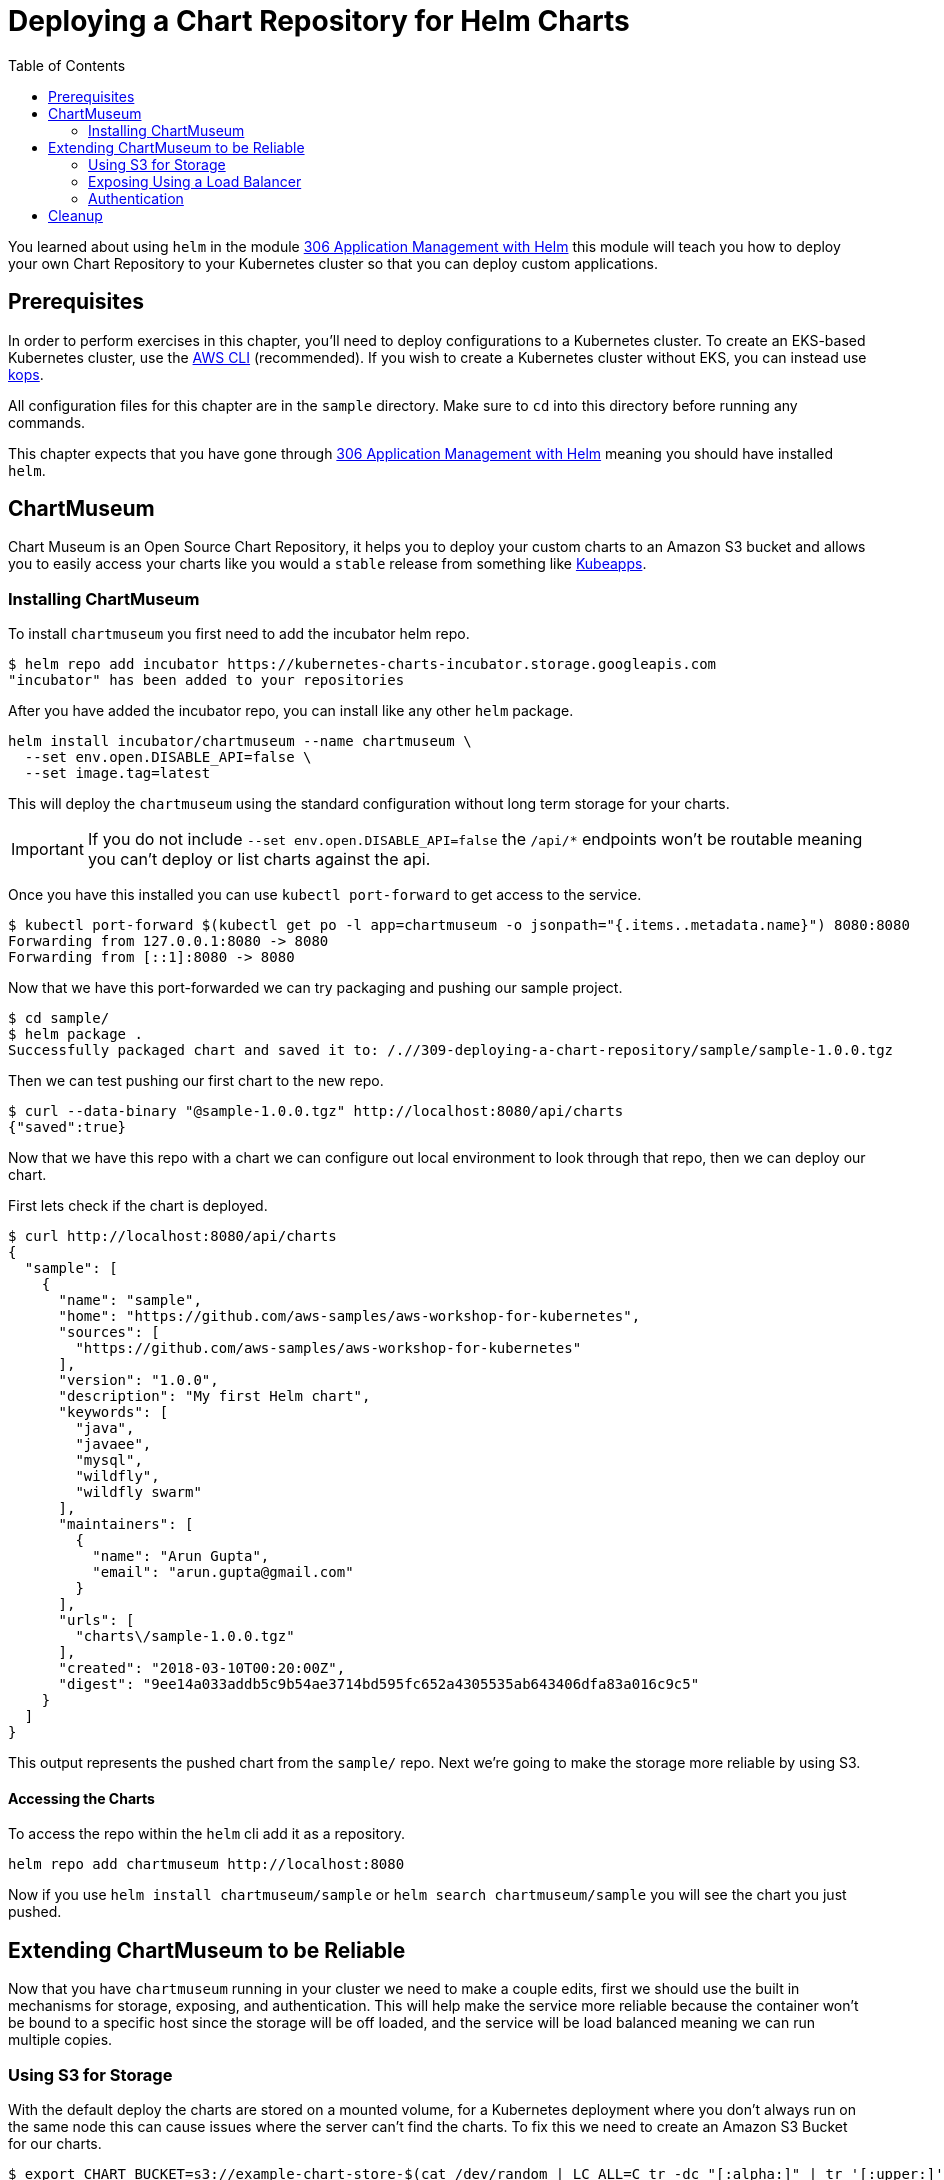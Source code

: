 = Deploying a Chart Repository for Helm Charts
:toc:
:icons:
:linkcss:
:imagesdir: imgs

You learned about using `helm` in the module
link:../.././/306-app-management-with-helm/readme.adoc[306
Application Management with Helm] this module will teach you how to deploy your
own Chart Repository to your Kubernetes cluster so that you can deploy custom
applications.

== Prerequisites

In order to perform exercises in this chapter, you’ll need to deploy configurations to a Kubernetes cluster. To create an EKS-based Kubernetes cluster, use the link:../../01-path-basics/102-your-first-cluster#create-a-kubernetes-cluster-with-eks[AWS CLI] (recommended). If you wish to create a Kubernetes cluster without EKS, you can instead use link:../../01-path-basics/102-your-first-cluster#alternative-create-a-kubernetes-cluster-with-kops[kops].

All configuration files for this chapter are in the `sample` directory. Make
sure to `cd` into this directory before running any commands.

This chapter expects that you have gone through 
link:../.././/306-app-management-with-helm/readme.adoc[306
Application Management with Helm] meaning you should have installed `helm`.

== ChartMuseum

Chart Museum is an Open Source Chart Repository, it helps you to deploy your
custom charts to an Amazon S3 bucket and allows you to easily access your charts
like you would a `stable` release from something like 
link:https://hub.kubeapps.com/[Kubeapps]. 

=== Installing ChartMuseum

To install `chartmuseum` you first need to add the incubator helm repo.

    $ helm repo add incubator https://kubernetes-charts-incubator.storage.googleapis.com
    "incubator" has been added to your repositories

After you have added the incubator repo, you can install like any other `helm`
package.

    helm install incubator/chartmuseum --name chartmuseum \
      --set env.open.DISABLE_API=false \
      --set image.tag=latest

This will deploy the `chartmuseum` using the standard configuration without
long term storage for your charts.

IMPORTANT: If you do not include `--set env.open.DISABLE_API=false` the `/api/*`
endpoints won't be routable meaning you can't deploy or list charts against the
api.

Once you have this installed you can use `kubectl port-forward` to get access to
the service.

    $ kubectl port-forward $(kubectl get po -l app=chartmuseum -o jsonpath="{.items..metadata.name}") 8080:8080
    Forwarding from 127.0.0.1:8080 -> 8080
    Forwarding from [::1]:8080 -> 8080

Now that we have this port-forwarded we can try packaging and pushing our
sample project.

    $ cd sample/
    $ helm package .
    Successfully packaged chart and saved it to: /.//309-deploying-a-chart-repository/sample/sample-1.0.0.tgz

Then we can test pushing our first chart to the new repo.

    $ curl --data-binary "@sample-1.0.0.tgz" http://localhost:8080/api/charts
    {"saved":true}

Now that we have this repo with a chart we can configure out local environment
to look through that repo, then we can deploy our chart. 

First lets check if the chart is deployed.

    $ curl http://localhost:8080/api/charts
    {
      "sample": [
        {
          "name": "sample",
          "home": "https://github.com/aws-samples/aws-workshop-for-kubernetes",
          "sources": [
            "https://github.com/aws-samples/aws-workshop-for-kubernetes"
          ],
          "version": "1.0.0",
          "description": "My first Helm chart",
          "keywords": [
            "java",
            "javaee",
            "mysql",
            "wildfly",
            "wildfly swarm"
          ],
          "maintainers": [
            {
              "name": "Arun Gupta",
              "email": "arun.gupta@gmail.com"
            }
          ],
          "urls": [
            "charts\/sample-1.0.0.tgz"
          ],
          "created": "2018-03-10T00:20:00Z",
          "digest": "9ee14a033addb5c9b54ae3714bd595fc652a4305535ab643406dfa83a016c9c5"
        }
      ]
    }

This output represents the pushed chart from the `sample/` repo. Next we're
going to make the storage more reliable by using S3.

==== Accessing the Charts

To access the repo within the `helm` cli add it as a repository.

    helm repo add chartmuseum http://localhost:8080

Now if you use `helm install chartmuseum/sample` or `helm search
chartmuseum/sample` you will see the chart you just pushed.

== Extending ChartMuseum to be Reliable

Now that you have `chartmuseum` running in your cluster we need to make a couple
edits, first we should use the built in mechanisms for storage, exposing, and 
authentication. This will help make the service more reliable because the
container won't be bound to a specific host since the storage will be off
loaded, and the service will be load balanced meaning we can run multiple
copies.

=== Using S3 for Storage

With the default deploy the charts are stored on a mounted volume, for a
Kubernetes deployment where you don't always run on the same node this can cause
issues where the server can't find the charts. To fix this we need to create an
Amazon S3 Bucket for our charts.

    $ export CHART_BUCKET=s3://example-chart-store-$(cat /dev/random | LC_ALL=C tr -dc "[:alpha:]" | tr '[:upper:]' '[:lower:]' | head -c 32)
    $ aws s3 mb $CHART_BUCKET
    make_bucket: example-chart-store-zohaenqynbcctothqpmacoicaytzjach

Now that the bucket has been created we need to edit the node IAM policy to
allow access to read, write, delete.

    kops edit cluster example.cluster.k8s.local

You will need to add `additionalPolicies` that will allow all nodes to have
access to the bucket, to do so use:

    additionalPolicies:
      node: |
        [
          {
            "Sid": "AllowListObjects",
            "Effect": "Allow",
            "Action": [
              "s3:ListBucket"
            ],
            "Resource": "arn:aws:s3:::$BUCKET_NAME"
          },
          {
            "Sid": "AllowObjectsCRUD",
            "Effect": "Allow",
            "Action": [
              "s3:DeleteObject",
              "s3:GetObject",
              "s3:PutObject"
            ],
            "Resource": "arn:aws:s3:::$BUCKET_NAME/*"
          }
        ]

WARNING: Make sure to replace `$BUCKET_NAME` in each of the statements with the
`$CHART_BUCKET` without `s3://`

After you have saved the file you can update the cluster thus adding the new
policies to the nodes.

    kops update cluster example.cluster.k8s.local --yes

Then we can upgrade the chart with the updated values `helm upgrade` cli like so.

    helm upgrade chartmuseum incubator/chartmuseum \
      --reuse-values \
      --set env.open.STORAGE=amazon \
      --set env.open.STORAGE_AMAZON_BUCKET=$BUCKET_NAME \
      --set env.open.STORAGE_AMAZON_PREFIX="" \
      --set env.open.STORAGE_AMAZON_REGION=eu-west-1 \


This will deploy a cluster but it won't be publicly accessible, yet. You will still
need to `kubectl port-forward` to access the repo.

    kubectl port-forward $(kubectl get po -l app=chartmuseum -o jsonpath="{.items..metadata.name}") 8080:8080

With port `8080` forwarded you can now open your browser and view the landing
page.

    # on macOS
    open http://localhost:8080

Now that you have access to the server you can add the repo to your local `helm`
client so that you can deploy a repo into it.

    helm repo add chartmuseum http://localhost:8080

Then we can test packaging the sample application.


With this packaged chart we then can push it to the port-forwarded repo.

    $ curl --data-binary "@sample-1.0.0.tgz" http://localhost:8080/api/charts
    {"saved":true}

To verify the package was added properly you can `curl` the list endpoint.

    $ curl http://localhost:8080/api/charts
    {
      "sample": [
        {
          "name": "sample",
          "home": "https://github.com/aws-samples/aws-workshop-for-kubernetes",
          "sources": [
            "https://github.com/aws-samples/aws-workshop-for-kubernetes"
          ],
          "version": "1.0.0",
          "description": "My first Helm chart",
          "keywords": [
            "java",
            "javaee",
            "mysql",
            "wildfly",
            "wildfly swarm"
          ],
          "maintainers": [
            {
              "name": "Arun Gupta",
              "email": "arun.gupta@gmail.com"
            }
          ],
          "urls": [
            "charts\/sample-1.0.0.tgz"
          ],
          "created": "2018-03-10T00:20:00Z",
          "digest": "9ee14a033addb5c9b54ae3714bd595fc652a4305535ab643406dfa83a016c9c5"
        }
      ]
    }

IMPORTANT: You will notice there is only one chart here even though you've
deployed the chart twice, this is because the original chart was deployed to the
local volume which is unaccessible now.

==== Accessing the Charts

To access the repo within the `helm` cli add it as a repository.

    helm repo add chartmuseum http://localhost:8080

Now if you use `helm install chartmuseum/sample` or `helm search
chartmuseum/sample` you will see the chart you just pushed.

=== Exposing Using a Load Balancer

Up until now we've been using port-forwarding to get access to the service
running in Kubernetes, by making a couple tweaks we can expose this using an ELB
and type `LoadBalancer` in the `helm` variables.

Now lets upgrade the `chartmuseum` adding `--set service.type=LoadBalancer` and
`--set service.externalPort=80` to expose using an ELB.


    helm upgrade chartmuseum incubator/chartmuseum \
      --reuse-values \
      --set service.type=LoadBalancer \
      --set service.externalPort=80

Once that deploys you can use `kubectl get svc` to find the exposed Load
Balancer.

    open http://$(kubectl get svc -l app=chartmuseum -o jsonpath="{.items..status.loadBalancer.ingress..hostname}")

This will open the browser showing the app. We can then test that the API is
still configured properly.

    $ curl http://$(kubectl get svc -l app=chartmuseum -o jsonpath="{.items..status.loadBalancer.ingress..hostname}")/api/charts
    {
      "sample": [
        {
          "name": "sample",
          "home": "https://github.com/aws-samples/aws-workshop-for-kubernetes",
          "sources": [
            "https://github.com/aws-samples/aws-workshop-for-kubernetes"
          ],
          "version": "1.0.0",
          "description": "My first Helm chart",
          "keywords": [
            "java",
            "javaee",
            "mysql",
            "wildfly",
            "wildfly swarm"
          ],
          "maintainers": [
            {
              "name": "Arun Gupta",
              "email": "arun.gupta@gmail.com"
            }
          ],
          "urls": [
            "charts\/sample-1.0.0.tgz"
          ],
          "created": "2018-03-10T00:20:00Z",
          "digest": "9ee14a033addb5c9b54ae3714bd595fc652a4305535ab643406dfa83a016c9c5"
        }
      ]
    }

==== Accessing the Charts

To access the repo within the `helm` cli add it as a repository.

    $ helm repo add chartmuseum http://$(kubectl get svc -l app=chartmuseum -o jsonpath="{.items..status.loadBalancer.ingress..hostname}")
    "chartmuseum" has been added to your repositories

Now if you use `helm install chartmuseum/sample` or `helm search
chartmuseum/sample` you will see the chart you just pushed.

=== Authentication

Now that we have our remote storage in-place and our external routing, we need
to lock down who has access to the service. This can be done directly with the 
`helm` chart by adding a couple variables.

WARNING: The rest of this tutorial expects that you need public access to your
`helm` repo. If you use CI/CD you can use your build pipelines within the
cluster to only connect to the internal registry, removing the need for
`chartmuseum` to be public.

Then upgrade the cluster using `--set env.secret.BASIC_AUTH_USER` and `--set
env.secret.BASIC_AUTH_PASS`

    helm upgrade chartmuseum incubator/chartmuseum \
      --reuse-values \
      --set env.secret.BASIC_AUTH_USER=user \
      --set env.secret.BASIC_AUTH_PASS=password

Once this successfully deploys you can use the same command from above to curl
the `chartmuseum` which should error. 

    $ curl -I http://$(kubectl get svc -l app=chartmuseum -o jsonpath="{.items..status.loadBalancer.ingress..hostname}")/api/charts
    HTTP/1.1 404 Not Found
    Content-Type: text/plain
    X-Request-Id: d254b5d3-5b8a-4e78-9968-1e67434c190a
    Date: Fri, 09 Mar 2018 19:54:40 GMT
    Content-Length: 18

Resubmitting again using the auth basic header succeeds.

    $ curl -H "Authorization:Basic dXNlcjpwYXNzd29yZA==" http://$(kubectl get svc -l app=chartmuseum -o jsonpath="{.items..status.loadBalancer.ingress..hostname}")/api/charts
    {
      "sample": [
        {
          "name": "sample",
          "home": "https://github.com/aws-samples/aws-workshop-for-kubernetes",
          "sources": [
            "https://github.com/aws-samples/aws-workshop-for-kubernetes"
          ],
          "version": "1.0.0",
          "description": "My first Helm chart",
          "keywords": [
            "java",
            "javaee",
            "mysql",
            "wildfly",
            "wildfly swarm"
          ],
          "maintainers": [
            {
              "name": "Arun Gupta",
              "email": "arun.gupta@gmail.com"
            }
          ],
          "urls": [
            "charts\/sample-1.0.0.tgz"
          ],
          "created": "2018-03-10T00:20:00Z",
          "digest": "9ee14a033addb5c9b54ae3714bd595fc652a4305535ab643406dfa83a016c9c5"
        }
      ]
    }

==== Accessing the Charts

To access the repo within the `helm` cli add it as a repository.

First lets try adding the repo without the user to verify authentication.

    $ helm repo add chartmuseum http://$(kubectl get svc -l app=chartmuseum -o jsonpath="{.items..status.loadBalancer.ingress..hostname}")
    Error: Looks like "http://xxx-xxx.us-east-2.elb.amazonaws.com" is not a
    valid chart repository or cannot be reached: Failed to fetch
    http://xxx-xxx.us-east-2.elb.amazonaws.com/index.yaml : 401 Unauthorized

Next we'll add the credentials to the url and try again.

    $ helm repo add chartmuseum http://user:password@$(kubectl get svc -l app=chartmuseum -o jsonpath="{.items..status.loadBalancer.ingress..hostname}")
    "chartmuseum" has been added to your repositories

Now if you use `helm install chartmuseum/sample` or `helm search
chartmuseum/sample` you will see the chart you just pushed.

== Cleanup

To cleanup `chartmuseum` and the local chart repos you can just use the cli.

    helm del chartmuseum --purge
    helm del monocular --purge
    helm repo rm chartmuseum

You are now ready to continue on with the workshop!

:frame: none
:grid: none
:valign: top

[align="center", cols="1", grid="none", frame="none"]
|=====
|image:button-continue-developer.png[link=../.././/310-chaos-engineering]
|link:../../developer-path.adoc[Go to Developer Index]
|=====
